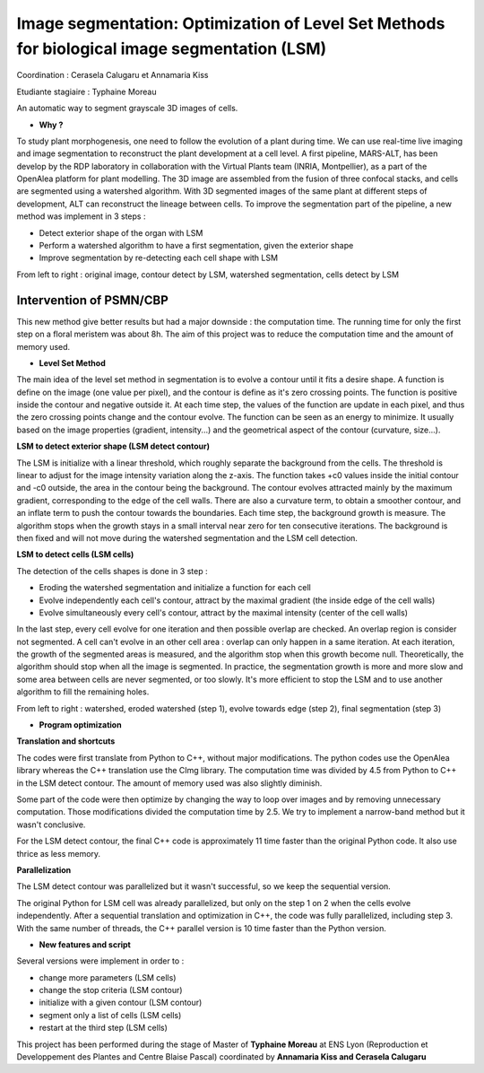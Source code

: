 .. _lsm:

Image segmentation: Optimization of Level Set Methods for biological image segmentation (LSM)
=============================================================================================
    
Coordination : Cerasela Calugaru et Annamaria Kiss

Etudiante stagiaire : Typhaine Moreau

An automatic way to segment grayscale 3D images of cells.

* **Why ?**

To study plant morphogenesis, one need to follow the evolution of a plant during time. We can use real-time live imaging and image segmentation to reconstruct the plant development at a cell level.
A first pipeline, MARS-ALT, has been develop by the RDP laboratory in collaboration with the Virtual Plants team (INRIA, Montpellier), as a part of the OpenAlea platform for plant modelling. The 3D image are assembled from the fusion of three confocal stacks, and cells are segmented using a watershed algorithm. With 3D segmented images of the same plant at different steps of development, ALT can reconstruct the lineage between cells.
To improve the segmentation part of the pipeline, a new method was implement in 3 steps :

* Detect exterior shape of the organ with LSM
* Perform a watershed algorithm to have a first segmentation, given the exterior shape
* Improve segmentation by re-detecting each cell shape with LSM  
From left to right : original image, contour detect by LSM, watershed segmentation, cells detect by LSM

.. container:: text-center pb-3

    .. image:: ../../_static/img_projets/lsm1.png
        :class: img-fluid
        :alt: Image lsm1  	

Intervention of PSMN/CBP
------------------------

This new method give better results but had a major downside : the computation time. The running time for only the first step on a floral meristem was about 8h. The aim of this project was to reduce the computation time and the amount of memory used.

* **Level Set Method**

The main idea of the level set method in segmentation is to evolve a contour until it fits a desire shape. 
A function is define on the image (one value per pixel), and the contour is define as it's zero crossing points. The function is positive inside the contour and negative outside it. At each time step, the values of the function are update in each pixel, and thus the zero crossing points change and the contour evolve. The function can be seen as an energy to minimize. It usually based on the image properties (gradient, intensity...) and the geometrical aspect of the contour (curvature, size...).

**LSM to detect exterior shape (LSM detect contour)**

The LSM is initialize with a linear threshold, which roughly separate the background from the cells. The threshold is linear to adjust for the image intensity variation along the z-axis. The function takes +c0 values inside the initial contour and -c0 outside, the area in the contour being the background.
The contour evolves attracted mainly by the maximum gradient, corresponding to the edge of the cell walls. There are also a curvature term, to obtain a smoother contour, and an inflate term to push the contour towards the boundaries.
Each time step, the background growth is measure. The algorithm stops when the growth stays in a small interval near zero for ten consecutive iterations. The background is then fixed and will not move during the watershed segmentation and the LSM cell detection.

**LSM to detect cells (LSM cells)**

The detection of the cells shapes is done in 3 step :

* Eroding the watershed segmentation and initialize a function for each cell
* Evolve independently each cell's contour, attract by the maximal gradient (the inside edge of the cell walls)
* Evolve simultaneously every cell's contour, attract by the maximal intensity (center of the cell walls)


In the last step, every cell evolve for one iteration and then possible overlap are checked. An overlap region is consider not segmented. A cell can't evolve in an other cell area : overlap can only happen in a same iteration. At each iteration, the growth of the segmented areas is measured, and the algorithm stop when this growth become null.
Theoretically, the algorithm should stop when all the image is segmented. In practice, the segmentation growth is more and more slow and some area between cells are never segmented, or too slowly. It's more efficient to stop the LSM and to use another algorithm to fill the remaining holes.

From left to right : watershed, eroded watershed (step 1), evolve towards edge (step 2), final segmentation (step 3)

.. container:: text-center mb-2

    .. image:: ../../_static/img_projets/lsm2.png
        :class: img-fluid
        :alt: Image lsm2  	

* **Program optimization**

**Translation and shortcuts**

The codes were first translate from Python to C++, without major modifications. The python codes use the OpenAlea library whereas the C++ translation use the CImg library.
The computation time was divided by 4.5 from Python to C++ in the LSM detect contour. The amount of memory used was also slightly diminish.

Some part of the code were then optimize by changing the way to loop over images and by removing unnecessary computation. Those modifications divided the computation time by 2.5. We try to implement a narrow-band method but it wasn't conclusive.

For the LSM detect contour, the final C++ code is approximately 11 time faster than the original Python code. It also use thrice as less memory.

**Parallelization**

The LSM detect contour was parallelized but it wasn't successful, so we keep the sequential version.

The original Python for LSM cell was already parallelized, but only on the step 1 on 2 when the cells evolve independently. After a sequential translation and optimization in C++, the code was fully parallelized, including step 3. With the same number of threads, the C++ parallel version is 10 time faster than the Python version.

* **New features and script**

Several versions were implement in order to :

* change more parameters (LSM cells)
* change the stop criteria (LSM contour)
* initialize with a given contour (LSM contour)
* segment only a list of cells (LSM cells)
* restart at the third step (LSM cells)

.. container:: text-center
    
    .. container:: bg-body-secondary pt-2 pb-1 rounded fs-13

        This project has been performed during the stage of Master of **Typhaine Moreau** at ENS Lyon 
        (Reproduction et Developpement des Plantes and Centre Blaise Pascal) coordinated by 
        **Annamaria Kiss and Cerasela Calugaru**
